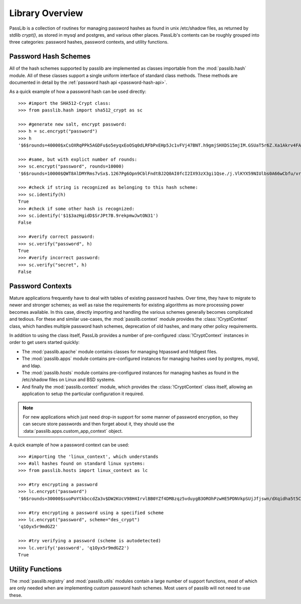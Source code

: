 ================
Library Overview
================

PassLib is a collection of routines for managing password hashes
as found in unix /etc/shadow files, as returned by stdlib `crypt()`,
as stored in mysql and postgres, and various other places.
PassLib's contents can be roughly grouped into three categories:
password hashes, password contexts, and utility functions.

Password Hash Schemes
=====================
All of the hash schemes supported by passlib are implemented
as classes importable from the :mod:`passlib.hash` module.
All of these classes support a single uniform interface of standard class methods.
These methods are documented in detail by the :ref:`password hash api <password-hash-api>`.

As a quick example of how a password hash can be used directly::

    >>> #import the SHA512-Crypt class:
    >>> from passlib.hash import sha512_crypt as sc

    >>> #generate new salt, encrypt password:
    >>> h = sc.encrypt("password")
    >>> h
    '$6$rounds=40000$xCsOXRqPPk5AGDFu$o5eyqxEoOSq0dLRFbPxEHp5Jc1vFVj47BNT.h9gmjSHXDS15mjIM.GSUaT5r6Z.Xa1Akrv4FAgKJE3EfbkJxs1'

    >>> #same, but with explict number of rounds:
    >>> sc.encrypt("password", rounds=10000)
    '$6$rounds=10000$QWT8AlDMYRms7vSx$.1267Pg6Opn9CblFndtBJ2Q0AI0fcI2IX93zX3gi1Qse./j.VlKYX59NIUlbs0A66wCbfu/vra9wMv2uwTZAI.'

    >>> #check if string is recognized as belonging to this hash scheme:
    >>> sc.identify(h)
    True
    >>> #check if some other hash is recognized:
    >>> sc.identify('$1$3azHgidD$SrJPt7B.9rekpmwJwtON31')
    False

    >>> #verify correct password:
    >>> sc.verify("password", h)
    True
    >>> #verify incorrect password:
    >>> sc.verify("secret", h)
    False

Password Contexts
=================
Mature applications frequently have to deal with tables of existing password
hashes. Over time, they have to migrate to newer and stronger schemes; as well as raise
the requirements for existing algorithms as more processing power becomes available.
In this case, directly importing and handling the various schemes
generally becomes complicated and tedious. For these and similar use-cases,
the :mod:`passlib.context` module provides the :class:`!CryptContext` class, which handles
multiple password hash schemes, deprecation of old hashes, and
many other policy requirements.

In addition to using the class itself, PassLib provides a number of
pre-configured :class:`!CryptContext` instances
in order to get users started quickly:

* The :mod:`passlib.apache` module contains classes
  for managing htpasswd and htdigest files.

* The :mod:`passlib.apps` module contains pre-configured
  instances for managing hashes used by postgres, mysql, and ldap.

* The :mod:`passlib.hosts` module contains pre-configured
  instances for managing hashes as found in the /etc/shadow files
  on Linux and BSD systems.

* And finally the :mod:`passlib.context` module, which provides
  the :class:`!CryptContext` class itself, allowing
  an application to setup the particular configuration it required.

.. note::

    For new applications which just need drop-in support for some manner
    of password encryption, so they can secure store passwords
    and then forget about it, they should use
    the :data:`passlib.apps.custom_app_context` object.

A quick example of how a password context can be used::

    >>> #importing the 'linux_context', which understands
    >>> #all hashes found on standard linux systems:
    >>> from passlib.hosts import linux_context as lc

    >>> #try encrypting a password
    >>> lc.encrypt("password")
    '$6$rounds=30000$suoPoYtkbccdZa3v$DW2KUcV98H4IrvlBB0YZf4DM8zqz5vduygB3OROhPzwHE5PDNVkpSUjJfjswn/dXqidha5t5CSCCIhtm6mIDR1'

    >>> #try encrypting a password using a specified scheme
    >>> lc.encrypt("password", scheme="des_crypt")
    'q1Oyx5r9mdGZ2'

    >>> #try verifying a password (scheme is autodetected)
    >>> lc.verify('password', 'q1Oyx5r9mdGZ2')
    True

Utility Functions
=================
The :mod:`passlib.registry` and :mod:`passlib.utils` modules contain a large number
of support functions, most of which are only needed when
are implementing custom password hash schemes. Most users of passlib
will not need to use these.
